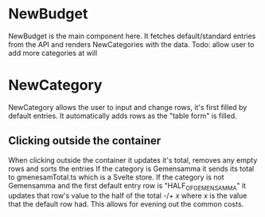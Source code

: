 * NewBudget
NewBudget is the main component here. It fetches default/standard entries from the API and renders NewCategories with the data.
Todo: allow user to add more categories at will

* NewCategory
NewCategory allows the user to input and change rows, it's first filled by default entries.
It automatically adds rows as the "table form" is filled.

** Clicking outside the container
When clicking outside the container it updates it's total, removes any empty rows and sorts the entries
If the category is Gemensamma it sends its total to gmenesamTotal.ts which is a Svelte store.
If the category is not Gemensamma and the first default entry row is "HALF_OF_GEMENSAMMA" it updates that row's value to the half of the total -/+ /x/ where /x/ is the value that the default row had. This allows for evening out the common costs.